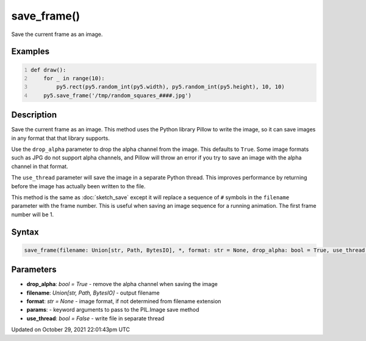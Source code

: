 save_frame()
============

Save the current frame as an image.

Examples
--------

.. raw:: html

    <div class="example-table">

.. raw:: html

    <div class="example-row"><div class="example-cell-image">

.. raw:: html

    </div><div class="example-cell-code">

.. code:: python
    :number-lines:

    def draw():
        for _ in range(10):
            py5.rect(py5.random_int(py5.width), py5.random_int(py5.height), 10, 10)
        py5.save_frame('/tmp/random_squares_####.jpg')

.. raw:: html

    </div></div>

.. raw:: html

    </div>

Description
-----------

Save the current frame as an image. This method uses the Python library Pillow to write the image, so it can save images in any format that that library supports.

Use the ``drop_alpha`` parameter to drop the alpha channel from the image. This defaults to ``True``. Some image formats such as JPG do not support alpha channels, and Pillow will throw an error if you try to save an image with the alpha channel in that format.

The ``use_thread`` parameter will save the image in a separate Python thread. This improves performance by returning before the image has actually been written to the file.

This method is the same as :doc:`sketch_save` except it will replace a sequence of ``#`` symbols in the ``filename`` parameter with the frame number. This is useful when saving an image sequence for a running animation. The first frame number will be 1.

Syntax
------

.. code:: python

    save_frame(filename: Union[str, Path, BytesIO], *, format: str = None, drop_alpha: bool = True, use_thread: bool = False, **params) -> None

Parameters
----------

* **drop_alpha**: `bool = True` - remove the alpha channel when saving the image
* **filename**: `Union[str, Path, BytesIO]` - output filename
* **format**: `str = None` - image format, if not determined from filename extension
* **params**: - keyword arguments to pass to the PIL.Image save method
* **use_thread**: `bool = False` - write file in separate thread


Updated on October 29, 2021 22:01:43pm UTC

